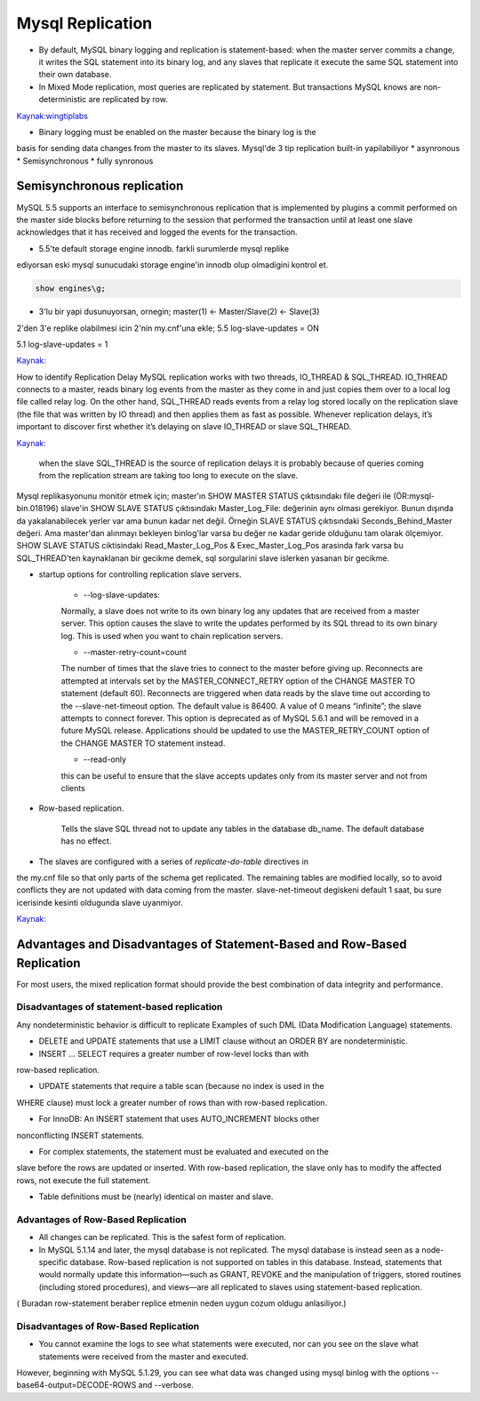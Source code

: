 ==================
Mysql Replication
==================

* By default, MySQL binary logging and replication is statement-based: when the
  master server commits a change, it writes the SQL statement into its binary
  log, and any slaves that replicate it execute the same SQL statement into
  their own database.

* In Mixed Mode replication, most queries are replicated by statement. But
  transactions MySQL knows are non-deterministic are replicated by row.



`Kaynak:wingtiplabs <http://mysql.wingtiplabs.com/documentation/row639ae/configure-row-based-or-mixed-mode-replication>`_

* Binary logging must be enabled on the master because the binary log is the
basis for sending data changes from the master to its slaves.
Mysql'de 3 tip replication built-in yapilabiliyor
* asynronous
* Semisynchronous
* fully synronous

Semisynchronous replication 
====================================

MySQL 5.5 supports an interface to semisynchronous replication that is
implemented by plugins a commit performed on the master side blocks before
returning to the session that performed the transaction until at least one
slave acknowledges that it has received and logged the events for the
transaction.

* 5.5'te default storage engine innodb. farkli surumlerde mysql replike
ediyorsan eski mysql sunucudaki storage engine'in innodb olup olmadigini kontrol et.

.. code:: sh

    show engines\g;

* 3'lu bir yapi dusunuyorsan, ornegin; master(1) <- Master/Slave(2) <- Slave(3)
2'den 3'e replike olabilmesi icin 2'nin my.cnf'una ekle;
5.5
log-slave-updates = ON

5.1
log-slave-updates = 1

`Kaynak: <http://michaelhallsmoore.com/blog/MySQL-Chained-Replication-Do-Not-Forget-log-slave-updates>`_

How to identify Replication Delay
MySQL replication works with two threads, IO_THREAD & SQL_THREAD. IO_THREAD
connects to a master, reads binary log events from the master as they come in
and just copies them over to a local log file called relay log. On the other
hand, SQL_THREAD reads events from a relay log stored locally on the
replication slave (the file that was written by IO thread) and then applies
them as fast as possible. Whenever replication delays, it’s important to
discover first whether it’s delaying on slave IO_THREAD or slave SQL_THREAD.

`Kaynak: <http://www.percona.com/blog/2014/05/02/how-to-identify-and-cure-mysql-replication-slave-lag>`_

 when the slave SQL_THREAD is the source of replication delays it is probably
 because of queries coming from the replication stream are taking too long to
 execute on the slave.

Mysql replikasyonunu monitör etmek için;
master'ın SHOW MASTER STATUS çıktısındakı file değeri ile (ÖR:mysql-bin.018196) 
slave'in SHOW SLAVE STATUS çıktısındakı Master_Log_File: değerinin aynı olması gerekiyor.
Bunun dışında da yakalanabilecek yerler var ama bunun kadar net değil. Örneğin
SLAVE STATUS çıktısındaki Seconds_Behind_Master değeri. Ama master'dan alınmayı
bekleyen binlog'lar varsa bu değer ne kadar geride olduğunu tam olarak
ölçemiyor.
SHOW SLAVE STATUS ciktisindaki Read_Master_Log_Pos & Exec_Master_Log_Pos
arasinda fark varsa bu SQL_THREAD'ten kaynaklanan  bir gecikme demek, sql
sorgularini slave islerken yasanan bir gecikme.

* startup options for controlling replication slave servers.

    * --log-slave-updates: 
    Normally, a slave does not write to its own binary log any updates that are
    received from a master server. This option causes the slave to write the
    updates performed by its SQL thread to its own binary log. This is used
    when you want to chain replication servers. 

    * --master-retry-count=count
    The number of times that the slave tries to connect to the master before
    giving up. Reconnects are attempted at intervals set by the
    MASTER_CONNECT_RETRY option of the CHANGE MASTER TO statement (default 60).
    Reconnects are triggered when data reads by the slave time out according to
    the --slave-net-timeout option. The default value is 86400. A value of 0
    means “infinite”; the slave attempts to connect forever.
    This option is deprecated as of MySQL 5.6.1 and will be removed in a future
    MySQL release. Applications should be updated to use the MASTER_RETRY_COUNT
    option of the CHANGE MASTER TO statement instead.
    
    *  --read-only
    this can be useful to ensure that the slave accepts updates only from its
    master server and not from clients

* Row-based replication.  

    Tells the slave SQL thread not to update any tables in
    the database db_name. The default database has no effect.


* The slaves are configured with a series of *replicate-do-table* directives in
the my.cnf file so that only parts of the schema get replicated. The remaining
tables are modified locally, so to avoid conflicts they are not updated with
data coming from the master.
slave-net-timeout degiskeni default 1 saat, bu sure icerisinde kesinti
oldugunda slave uyanmiyor.

`Kaynak: <http://www.danielschneller.com/2006/10/mysql-replication-timeout-trap.html>`_


Advantages and Disadvantages of Statement-Based and Row-Based Replication
==========================================================================

For most users, the mixed replication format should provide the best combination of data integrity and performance.

Disadvantages of statement-based replication
------------------------------------------------

Any nondeterministic behavior is difficult to replicate Examples of such DML (Data Modification Language) statements.

* DELETE and UPDATE statements that use a LIMIT clause without an ORDER BY are nondeterministic.

* INSERT ... SELECT requires a greater number of row-level locks than with
row-based replication.

* UPDATE statements that require a table scan (because no index is used in the
WHERE clause) must lock a greater number of rows than with row-based
replication.

* For InnoDB: An INSERT statement that uses AUTO_INCREMENT blocks other
nonconflicting INSERT statements.

* For complex statements, the statement must be evaluated and executed on the
slave before the rows are updated or inserted. With row-based replication, the
slave only has to modify the affected rows, not execute the full statement.

* Table definitions must be (nearly) identical on master and slave.

Advantages of Row-Based Replication
------------------------------------------------

* All changes can be replicated. This is the safest form of replication.

* In MySQL 5.1.14 and later, the mysql database is not replicated. The mysql
  database is instead seen as a node-specific database. Row-based replication
  is not supported on tables in this database. Instead, statements that would
  normally update this information—such as GRANT, REVOKE and the manipulation
  of triggers, stored routines (including stored procedures), and views—are all
  replicated to slaves using statement-based replication.

( Buradan row-statement beraber replice etmenin neden uygun cozum oldugu
anlasiliyor.)

Disadvantages of Row-Based Replication
------------------------------------------------

* You cannot examine the logs to see what statements were executed, nor can you
  see on the slave what statements were received from the master and executed.

However, beginning with MySQL 5.1.29, you can see what data was changed using
mysql binlog with the options --base64-output=DECODE-ROWS and --verbose.





